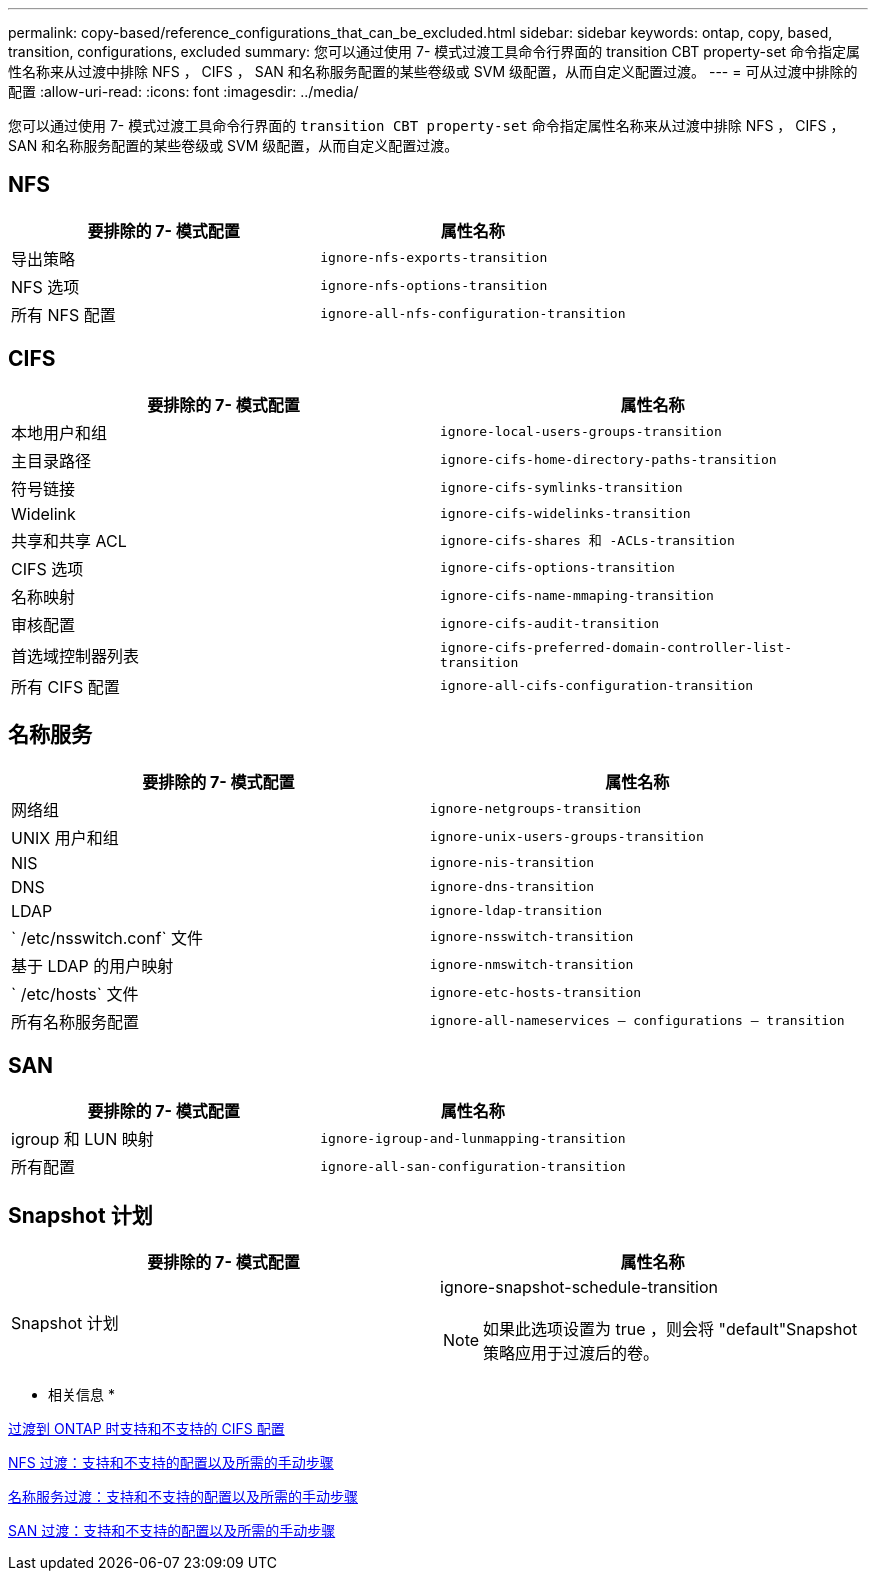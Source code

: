 ---
permalink: copy-based/reference_configurations_that_can_be_excluded.html 
sidebar: sidebar 
keywords: ontap, copy, based, transition, configurations, excluded 
summary: 您可以通过使用 7- 模式过渡工具命令行界面的 transition CBT property-set 命令指定属性名称来从过渡中排除 NFS ， CIFS ， SAN 和名称服务配置的某些卷级或 SVM 级配置，从而自定义配置过渡。 
---
= 可从过渡中排除的配置
:allow-uri-read: 
:icons: font
:imagesdir: ../media/


[role="lead"]
您可以通过使用 7- 模式过渡工具命令行界面的 `transition CBT property-set` 命令指定属性名称来从过渡中排除 NFS ， CIFS ， SAN 和名称服务配置的某些卷级或 SVM 级配置，从而自定义配置过渡。



== NFS

|===
| 要排除的 7- 模式配置 | 属性名称 


 a| 
导出策略
 a| 
`ignore-nfs-exports-transition`



 a| 
NFS 选项
 a| 
`ignore-nfs-options-transition`



 a| 
所有 NFS 配置
 a| 
`ignore-all-nfs-configuration-transition`

|===


== CIFS

|===
| 要排除的 7- 模式配置 | 属性名称 


 a| 
本地用户和组
 a| 
`ignore-local-users-groups-transition`



 a| 
主目录路径
 a| 
`ignore-cifs-home-directory-paths-transition`



 a| 
符号链接
 a| 
`ignore-cifs-symlinks-transition`



 a| 
Widelink
 a| 
`ignore-cifs-widelinks-transition`



 a| 
共享和共享 ACL
 a| 
`ignore-cifs-shares 和 -ACLs-transition`



 a| 
CIFS 选项
 a| 
`ignore-cifs-options-transition`



 a| 
名称映射
 a| 
`ignore-cifs-name-mmaping-transition`



 a| 
审核配置
 a| 
`ignore-cifs-audit-transition`



 a| 
首选域控制器列表
 a| 
`ignore-cifs-preferred-domain-controller-list-transition`



 a| 
所有 CIFS 配置
 a| 
`ignore-all-cifs-configuration-transition`

|===


== 名称服务

|===
| 要排除的 7- 模式配置 | 属性名称 


 a| 
网络组
 a| 
`ignore-netgroups-transition`



 a| 
UNIX 用户和组
 a| 
`ignore-unix-users-groups-transition`



 a| 
NIS
 a| 
`ignore-nis-transition`



 a| 
DNS
 a| 
`ignore-dns-transition`



 a| 
LDAP
 a| 
`ignore-ldap-transition`



 a| 
` /etc/nsswitch.conf` 文件
 a| 
`ignore-nsswitch-transition`



 a| 
基于 LDAP 的用户映射
 a| 
`ignore-nmswitch-transition`



 a| 
` /etc/hosts` 文件
 a| 
`ignore-etc-hosts-transition`



 a| 
所有名称服务配置
 a| 
`ignore-all-nameservices — configurations — transition`

|===


== SAN

|===
| 要排除的 7- 模式配置 | 属性名称 


 a| 
igroup 和 LUN 映射
 a| 
`ignore-igroup-and-lunmapping-transition`



 a| 
所有配置
 a| 
`ignore-all-san-configuration-transition`

|===


== Snapshot 计划

|===
| 要排除的 7- 模式配置 | 属性名称 


 a| 
Snapshot 计划
 a| 
ignore-snapshot-schedule-transition


NOTE: 如果此选项设置为 true ，则会将 "default"Snapshot 策略应用于过渡后的卷。

|===
* 相关信息 *

xref:concept_cifs_configurations_supported_unsupported_or_requiring_manual_steps_for_transition.adoc[过渡到 ONTAP 时支持和不支持的 CIFS 配置]

xref:concept_nfs_configurations_supported_unsupported_or_requiring_manual_steps_for_transition.adoc[NFS 过渡：支持和不支持的配置以及所需的手动步骤]

xref:concept_supported_and_unsupported_name_services_configurations.adoc[名称服务过渡：支持和不支持的配置以及所需的手动步骤]

xref:concept_san_transition_supported_and_unsupported_configurations_and_required_manual_steps.adoc[SAN 过渡：支持和不支持的配置以及所需的手动步骤]
